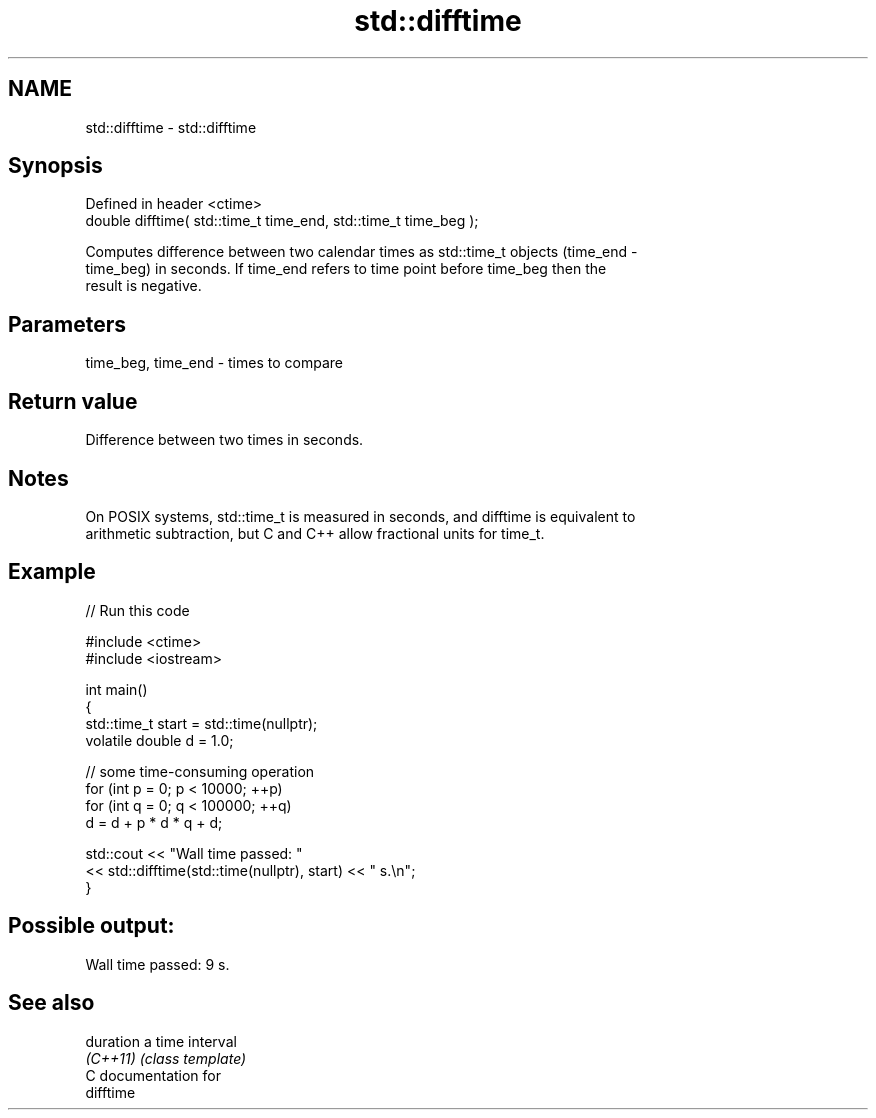.TH std::difftime 3 "2024.06.10" "http://cppreference.com" "C++ Standard Libary"
.SH NAME
std::difftime \- std::difftime

.SH Synopsis
   Defined in header <ctime>
   double difftime( std::time_t time_end, std::time_t time_beg );

   Computes difference between two calendar times as std::time_t objects (time_end -
   time_beg) in seconds. If time_end refers to time point before time_beg then the
   result is negative.

.SH Parameters

   time_beg, time_end - times to compare

.SH Return value

   Difference between two times in seconds.

.SH Notes

   On POSIX systems, std::time_t is measured in seconds, and difftime is equivalent to
   arithmetic subtraction, but C and C++ allow fractional units for time_t.

.SH Example


// Run this code

 #include <ctime>
 #include <iostream>

 int main()
 {
     std::time_t start = std::time(nullptr);
     volatile double d = 1.0;

     // some time-consuming operation
     for (int p = 0; p < 10000; ++p)
         for (int q = 0; q < 100000; ++q)
             d = d + p * d * q + d;

     std::cout << "Wall time passed: "
               << std::difftime(std::time(nullptr), start) << " s.\\n";
 }

.SH Possible output:

 Wall time passed: 9 s.

.SH See also

   duration a time interval
   \fI(C++11)\fP  \fI(class template)\fP
   C documentation for
   difftime
